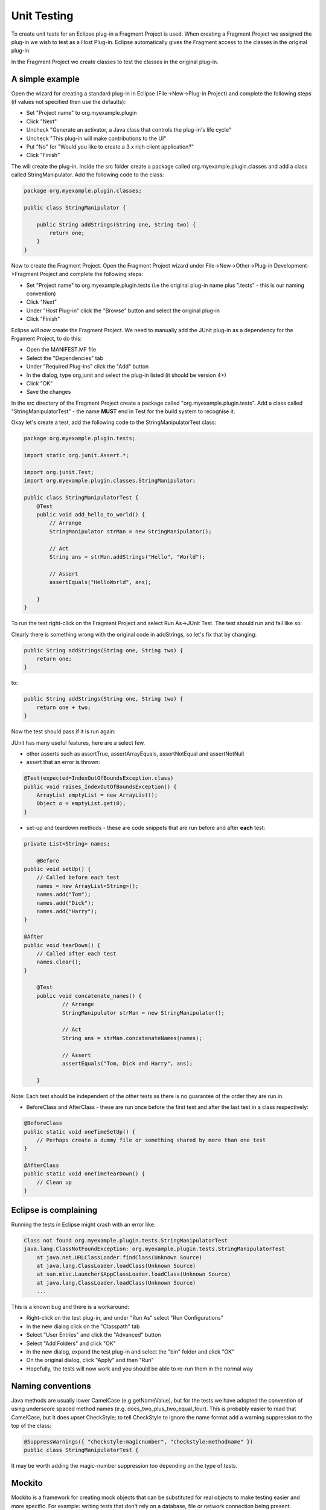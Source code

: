 ============
Unit Testing
============

To create unit tests for an Eclipse plug-in a Fragment Project is used. When creating a Fragment Project we assigned the plug-in we wish to test as a Host Plug-in.
Eclipse automatically gives the Fragment access to the classes in the original plug-in.

In the Fragment Project we create classes to test the classes in the original plug-in.

A simple example
----------------

Open the wizard for creating a standard plug-in in Eclipse (File->New->Plug-in Project) and complete the following steps (if values not specified then use the defaults):

* Set "Project name" to org.myexample.plugin
* Click "Next"
* Uncheck "Generate an activator, a Java class that controls the plug-in's life cycle"
* Uncheck "This plug-in will make contributions to the UI"
* Put "No" for "Would you like to create a 3.x rich client application?"
* Click "Finish"

The will create the plug-in. Inside the src folder create a package called org.myexample.plugin.classes and add a class called StringManipulator.
Add the following code to the class:

.. code::

    package org.myexample.plugin.classes;

    public class StringManipulator {
        
        public String addStrings(String one, String two) {
            return one;
        }
    }
    
Now to create the Fragment Project. Open the Fragment Project wizard under File->New->Other->Plug-in Development->Fragment Project and complete the following steps:

* Set "Project name" to org.myexample.plugin.tests (i.e the original plug-in name plus ".tests" - this is our naming convention)
* Click "Next"
* Under "Host Plug-in" click the "Browse" button and select the original plug-in
* Click "Finish"

Eclipse will now create the Fragment Project. We need to manually add the JUnit plug-in as a dependency for the Frgament Project, to do this:

* Open the MANIFEST.MF file
* Select the "Dependencies" tab
* Under "Required Plug-ins" click the "Add" button
* In the dialog, type org.junit and select the plug-in listed (it should be version 4+)
* Click "OK"
* Save the changes

In the src directory of the Fragment Project create a package called "org.myexample.plugin.tests". 
Add a class called "StringManipulatorTest" - the name **MUST** end in Test for the build system to recognise it.

Okay let's create a test, add the following code to the StringManipulatorTest class:

.. code::

    package org.myexample.plugin.tests;

    import static org.junit.Assert.*;

    import org.junit.Test;
    import org.myexample.plugin.classes.StringManipulator;

    public class StringManipulatorTest {
        @Test
        public void add_hello_to_world() {
            // Arrange
            StringManipulator strMan = new StringManipulator();

            // Act
            String ans = strMan.addStrings("Hello", "World");

            // Assert
            assertEquals("HelloWorld", ans);

        }
    }
    
To run the test right-click on the Fragment Project and select Run As->JUnit Test. The test should run and fail like so:

.. image:: images/an_introduction_to_unit_testing/failed_test.png
    :height: 239
    :width: 1204
    :scale: 85 %
    :align: center
    
Clearly there is something wrong with the original code in addStrings, so let's fix that by changing:

.. code::

    public String addStrings(String one, String two) {
        return one;
    }

to:

.. code::

    public String addStrings(String one, String two) {
        return one + two;
    }

Now the test should pass if it is run again:

.. image:: images/an_introduction_to_unit_testing/passed_test.png
    :height: 236
    :width: 1204
    :scale: 85 %
    :align: center
    
JUnit has many useful features, here are a select few.

* other asserts such as assertTrue, assertArrayEquals,  assertNotEqual and assertNotNull

* assert that an error is thrown:

.. code::

    @Test(expected=IndexOutOfBoundsException.class)
    public void raises_IndexOutOfBoundsException() {
        ArrayList emptyList = new ArrayList();
        Object o = emptyList.get(0);
    }

* set-up and teardown methods - these are code snippets that are run before and after **each** test:

.. code::

    private List<String> names;
	
	@Before
    public void setUp() {
        // Called before each test
        names = new ArrayList<String>();
        names.add("Tom");
        names.add("Dick");
        names.add("Harry");
    }

    @After
    public void tearDown() {
        // Called after each test
        names.clear();
    }
    
	@Test
	public void concatenate_names() {
		// Arrange
		StringManipulator strMan = new StringManipulator();

		// Act
		String ans = strMan.concatenateNames(names);

		// Assert
		assertEquals("Tom, Dick and Harry", ans);

	}
    
Note: Each test should be independent of the other tests as there is no guarantee of the order they are run in.

* BeforeClass and AfterClass - these are run once before the first test and after the last test in a class respectively:

.. code::

    @BeforeClass
    public static void oneTimeSetUp() {
        // Perhaps create a dummy file or something shared by more than one test
    }

    @AfterClass
    public static void oneTimeTearDown() {
        // Clean up
    }
    
Eclipse is complaining
----------------------

Running the tests in Eclipse might crash with an error like:

.. code::

    Class not found org.myexample.plugin.tests.StringManipulatorTest
    java.lang.ClassNotFoundException: org.myexample.plugin.tests.StringManipulatorTest
        at java.net.URLClassLoader.findClass(Unknown Source)
        at java.lang.ClassLoader.loadClass(Unknown Source)
        at sun.misc.Launcher$AppClassLoader.loadClass(Unknown Source)
        at java.lang.ClassLoader.loadClass(Unknown Source)
        ...

This is a known bug and there is a workaround:

* Right-click on the test plug-in, and under "Run As" select "Run Configurations"
* In the new dialog click on the "Classpath" tab
* Select "User Entries" and click the "Advanced" button
* Select "Add Folders" and click "OK"
* In the new dialog, expand the test plug-in and select the "bin" folder and click "OK"
* On the original dialog, click "Apply" and then "Run"
* Hopefully, the tests will now work and you should be able to re-run them in the normal way
    
Naming conventions
------------------

Java methods are usually lower CamelCase (e.g getNameValue), but for the tests we have adopted the convention of using underscore spaced method names (e.g. does_two_plus_two_equal_four).
This is probably easier to read that CamelCase, but it does upset CheckStyle; to tell CheckStyle to ignore the name format add a warning suppression to the top of the class:

.. code::

    @SuppressWarnings({ "checkstyle:magicnumber", "checkstyle:methodname" })
    public class StringManipulatorTest {
    
It may be worth adding the magic-number suppression too depending on the type of tests.

Mockito
-------

Mockito is a framework for creating mock objects that can be substituted for real objects to make testing easier and more specific.
For example: writing tests that don't rely on a database, file or network connection being present.

Like JUnit is can be used inside a Fragment Project after the dependency is added (org.mockito).

Mockito allows a mock object to be created which can then have methods run on it as if it was the real object.
Then it can be verified that the methods were called:

.. code::

    // Simple/stupid example of mock creation
    List mockedList = mock(List.class);

    // Using mock object - it does not throw any "unexpected interaction" exception
    mockedList.add("one");
    mockedList.clear();

    // Verify that add was called with the parameter "one"
    verify(mockedList).add("one");
    
    // Verify that clear was called just once
    verify(mockedList, times(1)).clear();
    
Mockito allows stub methods to be created. Effectively, these are dummy methods that replace the real method for certain conditions.
A simple example:

.. code::

    // Create mock object
    List mockedList = mock(List.class);
    
    // Create a stub method that returns "first" on get(0)
    when(mockedList.get(0)).thenReturn("first");
    
    // Create another stub method that throws an exception
    when(mockedList.get(1)).thenThrow(new RuntimeException());
    
    // Call the stub method - this returns "first"
    String ans = mockedList.get(0);
    
    // This raises an exception
    mockedList.get(1)
    
A more realistic example of using Mockito is to mock a database wrapper so that a real database is not required:

.. code::

    @Test
	public void get_row_data() {
		// Arrange
		// Create a mock database wrapper as we are not testing that
		DatabaseWrapper wrapper = mock(DatabaseWrapper.class);
		
		// Create a mock "response"
		List<String> data = new ArrayList<String>();
		data.add("John");
		data.add("Smith");
		data.add("01/01/1955");
		when(wrapper.getRowData(0)).thenReturn(data);   // This is the key line
		
		// This is the object we are really testing
		DataHolder dataHolder = new DataHolder(wrapper);
		
		// Act
		List<String> ans = dataHolder.getFirstRow();
		
		// Assert
		assertEquals(data, ans);
    }

There are plenty of other features of Mockito listed in the official documentation.

Code coverage
-------------

It is useful to see what parts of a plug-in's code are used or not used by the unit tests. 
If a piece of code is not used by the unit tests then that may mean that an extra test is required

Unit test code coverage can be examined inside Eclipse using EclEmma which can be installed via the Eclipse Marketplace (under the "Help" menu).
Once EclEmma is installed the coverage of the unit tests can be examined. Right-click on the test project and select Coverage As->JUnit Test.
This will run the tests and calculate the coverage, the results should look something like this:

.. image:: images/an_introduction_to_unit_testing/coverage_result.png
    :height: 697
    :width: 910
    :scale: 85 %
    :align: center
    
From the results it can be seen that 63.2% of the StringManipulator code is used by the unit tests. 
The code that isn't used is highlighted in red - for this example we can see that we need to write a test that tests the reverseString method.